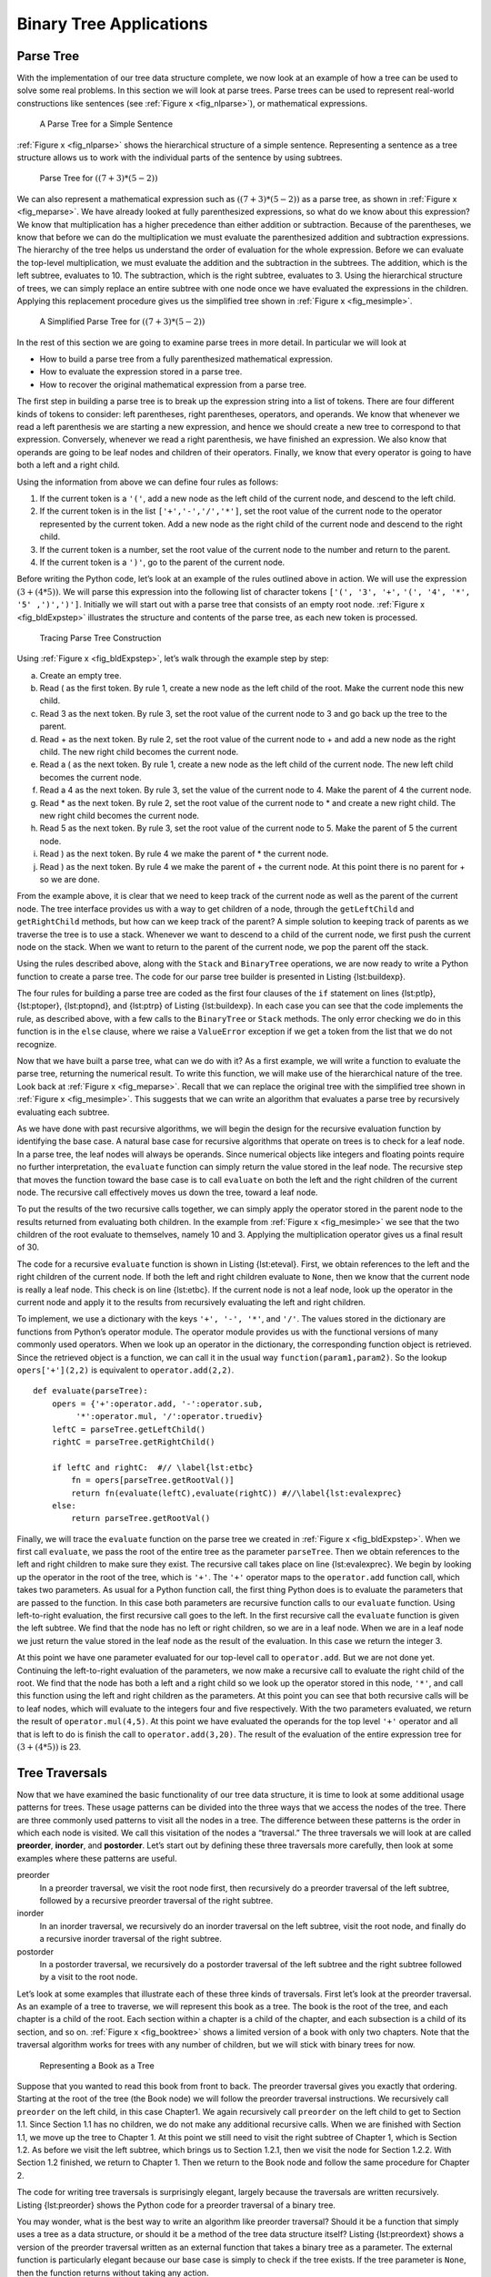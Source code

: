 
Binary Tree Applications
------------------------

Parse Tree
~~~~~~~~~~

With the implementation of our tree data structure
complete, we now look at an example of how a tree can be used to solve
some real problems. In this section we will look at parse trees. Parse
trees can be used to represent real-world constructions like sentences
(see :ref:`Figure x <fig_nlparse>`), or mathematical expressions.

.. _fig_nlparse:

    .. figure:: nlParse.png
       :align: center
       :alt: image

       A Parse Tree for a Simple Sentence

:ref:`Figure x <fig_nlparse>` shows the hierarchical structure of a simple
sentence. Representing a sentence as a tree structure allows us to work
with the individual parts of the sentence by using subtrees.

.. _fig_meparse:

    .. figure:: meParse.png
       :align: center
       :alt: image

       Parse Tree for :math:`((7+3)*(5-2))`

We can also represent a mathematical expression such as
:math:`((7 + 3) * (5 - 2))` as a parse tree, as shown in
:ref:`Figure x <fig_meparse>`. We have already looked at fully parenthesized
expressions, so what do we know about this expression? We know that
multiplication has a higher precedence than either addition or
subtraction. Because of the parentheses, we know that before we can do
the multiplication we must evaluate the parenthesized addition and
subtraction expressions. The hierarchy of the tree helps us understand
the order of evaluation for the whole expression. Before we can evaluate
the top-level multiplication, we must evaluate the addition and the
subtraction in the subtrees. The addition, which is the left subtree,
evaluates to 10. The subtraction, which is the right subtree, evaluates
to 3. Using the hierarchical structure of trees, we can simply replace
an entire subtree with one node once we have evaluated the expressions
in the children. Applying this replacement procedure gives us the
simplified tree shown in :ref:`Figure x <fig_mesimple>`.

.. _fig_mesimple:

    .. figure:: meSimple.png
       :align: center
       :alt: image

       A Simplified Parse Tree for :math:`((7+3)*(5-2))`

In the rest of this section we are going to examine parse trees in more
detail. In particular we will look at

-  How to build a parse tree from a fully parenthesized mathematical
   expression.

-  How to evaluate the expression stored in a parse tree.

-  How to recover the original mathematical expression from a parse
   tree.

The first step in building a parse tree is to break up the expression
string into a list of tokens. There are four different kinds of tokens
to consider: left parentheses, right parentheses, operators, and
operands. We know that whenever we read a left parenthesis we are
starting a new expression, and hence we should create a new tree to
correspond to that expression. Conversely, whenever we read a right
parenthesis, we have finished an expression. We also know that operands
are going to be leaf nodes and children of their operators. Finally, we
know that every operator is going to have both a left and a right child.

Using the information from above we can define four rules as follows:

#. If the current token is a ``'('``, add a new node as the left child
   of the current node, and descend to the left child.

#. If the current token is in the list ``['+','-','/','*']``, set the
   root value of the current node to the operator represented by the
   current token. Add a new node as the right child of the current node
   and descend to the right child.

#. If the current token is a number, set the root value of the current
   node to the number and return to the parent.

#. If the current token is a ``')'``, go to the parent of the current
   node.

Before writing the Python code, let’s look at an example of the rules
outlined above in action. We will use the expression
:math:`(3 + (4 * 5))`. We will parse this expression into the
following list of character tokens ``['(', '3', '+',``
``'(', '4', '*', '5' ,')',')']``. Initially we will start out with a
parse tree that consists of an empty root node. :ref:`Figure x <fig_bldExpstep>`
illustrates the structure and contents of the parse tree, as each new
token is processed.

.. _fig_bldExpstep:

    .. figure:: buildExp1.png
       :align: center
       :alt: image



    .. figure:: buildExp2.png
       :align: center
       :alt: image



    .. figure:: buildExp3.png
       :align: center
       :alt: image



    .. figure:: buildExp4.png
       :align: center
       :alt: image


    .. figure:: buildExp5.png
       :align: center
       :alt: image


    .. figure:: buildExp6.png
       :align: center
       :alt: image


    .. figure:: buildExp7.png
       :align: center
       :alt: image


    .. figure:: buildExp8.png
       :align: center
       :alt: image


       Tracing Parse Tree Construction

Using :ref:`Figure x <fig_bldExpstep>`, let’s walk through the example step by
step:

a) Create an empty tree.

b) Read ( as the first token. By rule 1, create a new node as the left
   child of the root. Make the current node this new child.

c) Read 3 as the next token. By rule 3, set the root value of the
   current node to 3 and go back up the tree to the parent.

d) Read + as the next token. By rule 2, set the root value of the
   current node to + and add a new node as the right child. The new
   right child becomes the current node.

e) Read a ( as the next token. By rule 1, create a new node as the left
   child of the current node. The new left child becomes the current
   node.

f) Read a 4 as the next token. By rule 3, set the value of the current
   node to 4. Make the parent of 4 the current node.

g) Read \* as the next token. By rule 2, set the root value of the
   current node to \* and create a new right child. The new right child
   becomes the current node.

h) Read 5 as the next token. By rule 3, set the root value of the
   current node to 5. Make the parent of 5 the current node.

i) Read ) as the next token. By rule 4 we make the parent of \* the
   current node.

j) Read ) as the next token. By rule 4 we make the parent of + the
   current node. At this point there is no parent for + so we are done.

From the example above, it is clear that we need to keep track of the
current node as well as the parent of the current node. The tree
interface provides us with a way to get children of a node, through the
``getLeftChild`` and ``getRightChild`` methods, but how can we keep
track of the parent? A simple solution to keeping track of parents as we
traverse the tree is to use a stack. Whenever we want to descend to a
child of the current node, we first push the current node on the stack.
When we want to return to the parent of the current node, we pop the
parent off the stack.

Using the rules described above, along with the ``Stack`` and
``BinaryTree`` operations, we are now ready to write a Python function
to create a parse tree. The code for our parse tree builder is presented
in Listing {lst:buildexp}.

.. activecode::  parsebuild
    :caption: Building a Parse Tree

    from pythonds.basic.stack import Stack
    from pythonds.trees.binaryTree import BinaryTree

    def buildParseTree(fpexp):
        fplist = fpexp.split()
        pStack = Stack()
        eTree = BinaryTree('')
        pStack.push(eTree)
        currentTree = eTree
        for i in fplist:
            if i == '(':            
                currentTree.insertLeft('')
                pStack.push(currentTree)
                currentTree = currentTree.getLeftChild()
            elif i not in ['+', '-', '*', '/', ')']:  
                currentTree.setRootVal(int(i))
                parent = pStack.pop()
                currentTree = parent
            elif i in ['+', '-', '*', '/']:       
                currentTree.setRootVal(i)
                currentTree.insertRight('')
                pStack.push(currentTree)
                currentTree = currentTree.getRightChild()
            elif i == ')':          
                currentTree = pStack.pop()
            else:
                raise ValueError
        return eTree

    pt = buildParseTree("( ( 10 + 5 ) * 3 )")
    pt.postorder()


The four rules for building a parse tree are coded as the first four
clauses of the ``if`` statement on lines {lst:ptlp}, {lst:ptoper},
{lst:ptopnd}, and {lst:ptrp} of Listing {lst:buildexp}. In each case you
can see that the code implements the rule, as described above, with a
few calls to the ``BinaryTree`` or ``Stack`` methods. The only error
checking we do in this function is in the ``else`` clause, where we
raise a ``ValueError`` exception if we get a token from the list that we
do not recognize.

Now that we have built a parse tree, what can we do with it? As a first
example, we will write a function to evaluate the parse tree, returning
the numerical result. To write this function, we will make use of the
hierarchical nature of the tree. Look back at :ref:`Figure x <fig_meparse>`.
Recall that we can replace the original tree with the simplified tree
shown in :ref:`Figure x <fig_mesimple>`. This suggests that we can write an
algorithm that evaluates a parse tree by recursively evaluating each
subtree.

As we have done with past recursive algorithms, we will begin the design
for the recursive evaluation function by identifying the base case. A
natural base case for recursive algorithms that operate on trees is to
check for a leaf node. In a parse tree, the leaf nodes will always be
operands. Since numerical objects like integers and floating points
require no further interpretation, the ``evaluate`` function can simply
return the value stored in the leaf node. The recursive step that moves
the function toward the base case is to call ``evaluate`` on both the
left and the right children of the current node. The recursive call
effectively moves us down the tree, toward a leaf node.

To put the results of the two recursive calls together, we can simply
apply the operator stored in the parent node to the results returned
from evaluating both children. In the example from :ref:`Figure x <fig_mesimple>`
we see that the two children of the root evaluate to themselves, namely
10 and 3. Applying the multiplication operator gives us a final result
of 30.

The code for a recursive ``evaluate`` function is shown in
Listing {lst:eteval}. First, we obtain references to the left and the
right children of the current node. If both the left and right children
evaluate to ``None``, then we know that the current node is really a
leaf node. This check is on line {lst:etbc}. If the current node is not
a leaf node, look up the operator in the current node and apply it to
the results from recursively evaluating the left and right children.

To implement, we use a dictionary with the keys ``'+', '-', '*'``, and
``'/'``. The values stored in the dictionary are functions from Python’s
operator module. The operator module provides us with the functional
versions of many commonly used operators. When we look up an operator in
the dictionary, the corresponding function object is retrieved. Since
the retrieved object is a function, we can call it in the usual way
``function(param1,param2)``. So the lookup ``opers['+'](2,2)`` is
equivalent to ``operator.add(2,2)``.

::

    def evaluate(parseTree):
        opers = {'+':operator.add, '-':operator.sub, 
             '*':operator.mul, '/':operator.truediv}
        leftC = parseTree.getLeftChild()
        rightC = parseTree.getRightChild()
        
        if leftC and rightC:  #// \label{lst:etbc}
            fn = opers[parseTree.getRootVal()]
            return fn(evaluate(leftC),evaluate(rightC)) #//\label{lst:evalexprec}
        else:
            return parseTree.getRootVal()

..     [caption=A Recursive Function to Evaluate a Binary Parse Tree,label=lst:eteval,float=htbp,index={evaluate}]


Finally, we will trace the ``evaluate`` function on the parse tree we
created in :ref:`Figure x <fig_bldExpstep>`. When we first call ``evaluate``, we
pass the root of the entire tree as the parameter ``parseTree``. Then we
obtain references to the left and right children to make sure they
exist. The recursive call takes place on line {lst:evalexprec}. We begin
by looking up the operator in the root of the tree, which is ``'+'``.
The ``'+'`` operator maps to the ``operator.add`` function call, which
takes two parameters. As usual for a Python function call, the first
thing Python does is to evaluate the parameters that are passed to the
function. In this case both parameters are recursive function calls to
our ``evaluate`` function. Using left-to-right evaluation, the first
recursive call goes to the left. In the first recursive call the
``evaluate`` function is given the left subtree. We find that the node
has no left or right children, so we are in a leaf node. When we are in
a leaf node we just return the value stored in the leaf node as the
result of the evaluation. In this case we return the integer 3.

At this point we have one parameter evaluated for our top-level call to
``operator.add``. But we are not done yet. Continuing the left-to-right
evaluation of the parameters, we now make a recursive call to evaluate
the right child of the root. We find that the node has both a left and a
right child so we look up the operator stored in this node, ``'*'``, and
call this function using the left and right children as the parameters.
At this point you can see that both recursive calls will be to leaf
nodes, which will evaluate to the integers four and five respectively.
With the two parameters evaluated, we return the result of
``operator.mul(4,5)``. At this point we have evaluated the operands for
the top level ``'+'`` operator and all that is left to do is finish the
call to ``operator.add(3,20)``. The result of the evaluation of the
entire expression tree for :math:`(3 + (4 * 5))` is 23.

Tree Traversals
~~~~~~~~~~~~~~~

Now that we have examined the basic functionality of our
tree data structure, it is time to look at some additional usage
patterns for trees. These usage patterns can be divided into the three
ways that we access the nodes of the tree. There are three commonly used
patterns to visit all the nodes in a tree. The difference between these
patterns is the order in which each node is visited. We call this
visitation of the nodes a “traversal.” The three traversals we will look
at are called **preorder**, **inorder**, and **postorder**. Let’s start
out by defining these three traversals more carefully, then look at some
examples where these patterns are useful.

preorder
    In a preorder traversal, we visit the root node first, then
    recursively do a preorder traversal of the left subtree, followed by
    a recursive preorder traversal of the right subtree.

inorder
    In an inorder traversal, we recursively do an inorder traversal on
    the left subtree, visit the root node, and finally do a recursive
    inorder traversal of the right subtree.

postorder
    In a postorder traversal, we recursively do a postorder traversal of
    the left subtree and the right subtree followed by a visit to the
    root node.

Let’s look at some examples that illustrate each of these three kinds of
traversals. First let’s look at the preorder traversal. As an example of
a tree to traverse, we will represent this book as a tree. The book is
the root of the tree, and each chapter is a child of the root. Each
section within a chapter is a child of the chapter, and each subsection
is a child of its section, and so on. :ref:`Figure x <fig_booktree>` shows a
limited version of a book with only two chapters. Note that the
traversal algorithm works for trees with any number of children, but we
will stick with binary trees for now.

.. _fig_booktree:

    .. figure:: booktree.png
       :align: center
       :alt: image

       Representing a Book as a Tree

Suppose that you wanted to read this book from front to back. The
preorder traversal gives you exactly that ordering. Starting at the root
of the tree (the Book node) we will follow the preorder traversal
instructions. We recursively call ``preorder`` on the left child, in
this case Chapter1. We again recursively call ``preorder`` on the left
child to get to Section 1.1. Since Section 1.1 has no children, we do
not make any additional recursive calls. When we are finished with
Section 1.1, we move up the tree to Chapter 1. At this point we still
need to visit the right subtree of Chapter 1, which is Section 1.2. As
before we visit the left subtree, which brings us to Section 1.2.1, then
we visit the node for Section 1.2.2. With Section 1.2 finished, we
return to Chapter 1. Then we return to the Book node and follow the same
procedure for Chapter 2.

The code for writing tree traversals is surprisingly elegant, largely
because the traversals are written recursively. Listing {lst:preorder}
shows the Python code for a preorder traversal of a binary tree.

You may wonder, what is the best way to write an algorithm like preorder
traversal? Should it be a function that simply uses a tree as a data
structure, or should it be a method of the tree data structure itself?
Listing {lst:preordext} shows a version of the preorder traversal
written as an external function that takes a binary tree as a parameter.
The external function is particularly elegant because our base case is
simply to check if the tree exists. If the tree parameter is ``None``,
then the function returns without taking any action.

::

    def preorder(tree):
        if tree:
            print(tree.getRootVal())
            preorder(tree.getLeftChild())
            preorder(tree.getRightChild())  

..     [caption=External Function Implementing Preorder Traversal of a Tree,label=lst:preordext,float=htbp,index={preorder}]


We can also implement ``preorder`` as a method of the ``BinaryTree``
class. The code for implementing ``preorder`` as an internal method is
shown in Listing {lst:preorder}. Notice what happens when we move the
code from internal to external. In general, we just replace ``tree``
with ``self``. However, we also need to modify the base case. The
internal method must check for the existence of the left and the right
children *before* making the recursive call to ``preorder``.

::

    def preorder(self):
        print(self.key)
        if self.leftChild:
            self.left.preorder()
        if self.rightChild:
            self.right.preorder()

..     [caption=Preorder Traversal Implemented as a Method of \texttt{BinaryTree},label=lst:preorder,float=htbp,index={preorder}]


Which of these two ways to implement ``preorder`` is best? The answer is
that implementing ``preorder`` as an external function is probably
better in this case. The reason is that you very rarely want to just
traverse the tree. In most cases you are going to want to accomplish
something else while using one of the basic traversal patterns. In fact,
we will see in the next example that the ``postorder`` traversal pattern
follows very closely with the code we wrote earlier to evaluate a parse
tree. Therefore we will write the rest of the traversals as external
functions.

The algorithm for the ``postorder`` traversal, in
Listing {lst:postorder} is nearly identical to ``preorder``, except that
we move the call to print to the end of the function.

::

    def postorder(tree):
        if tree != None:
            postorder(tree.getLeftChild())
            postorder(tree.getRightChild())
            print(tree.getRootVal())

..     [caption=Postorder Traversal Algorithm,label=lst:postorder,float=htbp,index={postorder}]


We have already seen a common use for the postorder traversal, namely
evaluating a parse tree. Look back at Listing {lst:eteval} again. What
we are doing is evaluating the left subtree, evaluating the right
subtree, and combining them in the root through the function call to an
operator. Assume that our binary tree is going to store only expression
tree data. Let’s rewrite the evaluation function, but model it even more
closely on the ``postorder`` code in Listing {lst:postorder}.

::

    def postordereval(tree):
        opers = {'+':operator.add, '-':operator.sub, 
             '*':operator.mul, '/':operator.truediv}
        res1 = None
        res2 = None
        if tree:
            res1 = postordereval(tree.getLeftChild())  #// \label{peleft}
            res2 = postordereval(tree.getRightChild()) #// \label{peright}
            if res1 and res2:
                return opers[tree.getRootVal()](res1,res2) #// \label{peeval}
            else:
                return tree.getRootVal()

..     [caption=Postorder Evaluation Algorithm,label=lst:posteval,float=htbp,index={postorder}]


Notice that the form in Listing {lst:posteval} is the same as the form
in Listing {lst:postorder}, except that instead of printing the key at
the end of the function, we return it. This allows us to save the values
returned from the recursive calls in lines {peleft} and {peright}. We
then use these saved values along with the operator on line {peeval}.

The final traversal we will look at in this section is the inorder
traversal. In the inorder traversal we visit the left subtree, followed
by the root, and finally the right subtree. Listing {lst:inorder} shows
our code for the inorder traversal. Notice that in all three of the
traversal functions we are simply changing the position of the ``print``
statement with respect to the two recursive function calls.

::


    def inorder(tree):
      if tree != None:
          inorder(tree.getLeftChild())
          print(tree.getRootVal())
          inorder(tree.getRightChild())

..     [caption=Inorder Traversal Algorithm,label=lst:inorder,float=htbp,index={inorder}]

If we perform a simple inorder traversal of a parse tree we get our
original expression back, without any parentheses. Let’s modify the
basic inorder algorithm to allow us to recover the fully parenthesized
version of the expression. The only modifications we will make to the
basic template are as follows: print a left parenthesis *before* the
recursive call to the left subtree, and print a right parenthesis
*after* the recursive call to the right subtree. The modified code is
shown in Listing {lst:prtfpe}.

::

    def printexp(tree):
      sVal = ""
      if tree:
          sVal = '(' + printexp(tree.getLeftChild())
          sVal = sVal + str(tree.getRootVal())
          sVal = sVal + printexp(tree.getRightChild())+')'
      return sVal


..    [caption=Modified Inorder Traversal to Print Fully Parenthesized Expression,label=lst:prtfpe,float=htbp,index={printexp}]

The following Python session shows the ``printexp`` and
``postordereval`` methods in action.


::

    >>> from pythonds.trees import BinaryTree
    >>> x = BinaryTree('*')
    >>> x.insertLeft('+')
    >>> l = x.getLeftChild()
    >>> l.insertLeft(4)
    >>> l.insertRight(5)
    >>> x.insertRight(7)
    >>> 
    >>> print(printexp(x))
    (((4) + (5)) * (7))
    >>>
    >>> print(postordereval(x))
    63
    >>> 


Notice that the ``printexp`` function as we have implemented it puts
parentheses around each number. While not incorrect, the parentheses are
clearly not needed. In the exercises at the end of this chapter you are
asked to modify the ``printexp`` function to remove this set of
parentheses.